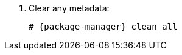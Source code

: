 [id="configuring-repositories-el-{distribution-major-version}-{package-manager}"]

. Clear any metadata:
+
[options="nowrap" subs="+quotes,attributes"]
----
# {package-manager} clean all
----
ifdef::foreman-el,katello[]
+
. Install the `foreman-release.rpm` package:
+
[options="nowrap" subs="+quotes,attributes"]
----
# {package-manager} localinstall https://yum.theforeman.org/releases/{ProjectVersion}/el{distribution-major-version}/x86_64/foreman-release.rpm
----
endif::[]
ifdef::katello[]
+
. Install the `katello-repos-latest.rpm` package
+
[options="nowrap" subs="+quotes,attributes"]
----
# {package-manager} localinstall https://yum.theforeman.org/katello/{KatelloVersion}/katello/el{distribution-major-version}/x86_64/katello-repos-latest.rpm
----

ifeval::["{distribution-major-version}" == "8"]
+
. Install the `centos-release-ansible-29` package to enable repositories for dependencies of the Ansible collection support:
+
[options="nowrap" subs="+quotes,attributes"]
----
# {package-manager} install centos-release-ansible-29
----
endif::[]
endif::[]
ifdef::foreman-el,katello[]
+
. Install the `puppet6-release-el-{distribution-major-version}.noarch.rpm` package:
+
[options="nowrap" subs="+quotes,attributes"]
----
# {package-manager} localinstall https://yum.puppet.com/puppet6-release-el-{distribution-major-version}.noarch.rpm
----
endif::[]
